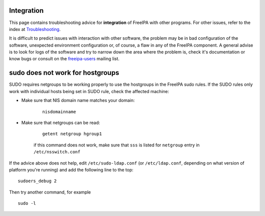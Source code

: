 Integration
===========

This page contains troubleshooting advice for **integration** of FreeIPA
with other programs. For other issues, refer to the index at
`Troubleshooting <Troubleshooting>`__.

It is difficult to predict issues with interaction with other software,
the problem may be in bad configuration of the software, unexpected
environment configuration or, of course, a flaw in any of the FreeIPA
component. A general advise is to look for logs of the software and try
to narrow down the area where the problem is, check it's documentation
or know bugs or consult on the
`freeipa-users <https://lists.fedoraproject.org/archives/list/freeipa-devel@lists.fedorahosted.org/>`__
mailing list.



sudo does not work for hostgroups
=================================

SUDO requires netgroups to be working properly to use the hostgroups in
the FreeIPA sudo rules. If the SUDO rules only work with individual
hosts being set in SUDO rule, check the affected machine:

-  Make sure that NIS domain name matches your domain:

      ::

         nisdomainname

-  Make sure that netgroups can be read:

      ::

         getent netgroup hgroup1 

      if this command does not work, make sure that ``sss`` is listed
      for ``netgroup`` entry in ``/etc/nsswitch.conf``

If the advice above does not help, edit ``/etc/sudo-ldap.conf`` (or
``/etc/ldap.conf``, depending on what version of platform you're
running) and add the following line to the top:

::

   sudoers_debug 2

Then try another command, for example

::

   sudo -l